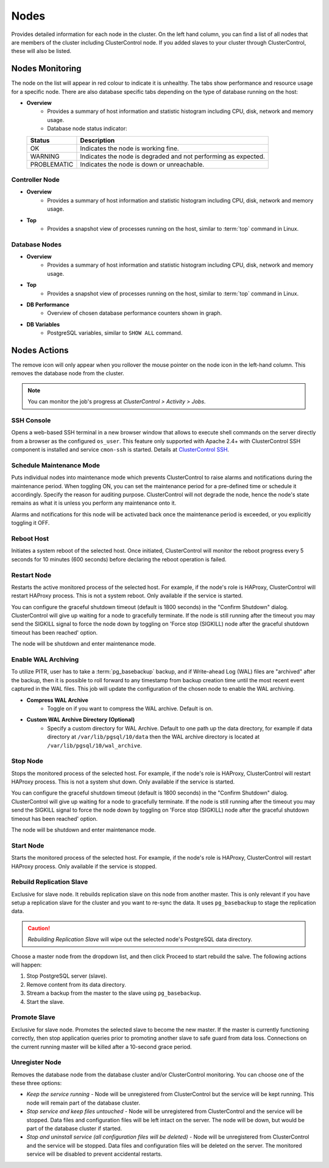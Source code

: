 Nodes
-----

Provides detailed information for each node in the cluster. On the left hand column, you can find a list of all nodes that are members of the cluster including ClusterControl node. If you added slaves to your cluster through ClusterControl, these will also be listed.


Nodes Monitoring
+++++++++++++++++

The node on the list will appear in red colour to indicate it is unhealthy. The tabs show performance and resource usage for a specific node. There are also database specific tabs depending on the type of database running on the host:

* **Overview**
	- Provides a summary of host information and statistic histogram including CPU, disk, network and memory usage.
	- Database node status indicator:

  =========== ===========
  Status      Description
  =========== ===========
  OK          Indicates the node is working fine.
  WARNING     Indicates the node is degraded and not performing as expected.
  PROBLEMATIC Indicates the node is down or unreachable.
  =========== ===========

Controller Node
````````````````

* **Overview**
	- Provides a summary of host information and statistic histogram including CPU, disk, network and memory usage.

* **Top**
	- Provides a snapshot view of processes running on the host, similar to :term:`top` command in Linux.

Database Nodes
``````````````

* **Overview**
	- Provides a summary of host information and statistic histogram including CPU, disk, network and memory usage.

* **Top**
	- Provides a snapshot view of processes running on the host, similar to :term:`top` command in Linux.
	
* **DB Performance**
	- Overview of chosen database performance counters shown in graph.

* **DB Variables**
	- PostgreSQL variables, similar to ``SHOW ALL`` command.

Nodes Actions
+++++++++++++

The remove icon will only appear when you rollover the mouse pointer on the node icon in the left-hand column. This removes the database node from the cluster.

.. Note:: You can monitor the job's progress at *ClusterControl > Activity > Jobs*.

SSH Console
````````````

Opens a web-based SSH terminal in a new browser window that allows to execute shell commands on the server directly from a browser as the configured ``os_user``. This feature only supported with Apache 2.4+ with ClusterControl SSH component is installed and service ``cmon-ssh`` is started. Details at `ClusterControl SSH <../../components.html#clustercontrol-ssh>`_.

Schedule Maintenance Mode
``````````````````````````

Puts individual nodes into maintenance mode which prevents ClusterControl to raise alarms and notifications during the maintenance period. When toggling ON, you can set the maintenance period for a pre-defined time or schedule it accordingly. Specify the reason for auditing purpose. ClusterControl will not degrade the node, hence the node's state remains as what it is unless you perform any maintenance onto it. 

Alarms and notifications for this node will be activated back once the maintenance period is exceeded, or you explicitly toggling it OFF.

Reboot Host
````````````

Initiates a system reboot of the selected host. Once initiated, ClusterControl will monitor the reboot progress every 5 seconds for 10 minutes (600 seconds) before declaring the reboot operation is failed.

Restart Node
``````````````

Restarts the active monitored process of the selected host. For example, if the node's role is HAProxy, ClusterControl will restart HAProxy process. This is not a system reboot. Only available if the service is started. 

You can configure the graceful shutdown timeout (default is 1800 seconds) in the "Confirm Shutdown" dialog. ClusterControl will give up waiting for a node to gracefully terminate. If the node is still running after the timeout you may send the SIGKILL signal to force the node down by toggling on 'Force stop (SIGKILL) node after the graceful shutdown timeout has been reached' option.

The node will be shutdown and enter maintenance mode.

Enable WAL Archiving
`````````````````````

To utilize PITR, user has to take a :term:`pg_basebackup` backup, and if Write-ahead Log (WAL) files are "archived" after the backup, then it is possible to roll forward to any timestamp from backup creation time until the most recent event captured in the WAL files. This job will update the configuration of the chosen node to enable the WAL archiving.

* **Compress WAL Archive**
	- Toggle on if you want to compress the WAL archive. Default is on.

* **Custom WAL Archive Directory (Optional)**
	- Specify a custom directory for WAL Archive. Default to one path up the data directory, for example if data directory at ``/var/lib/pgsql/10/data`` then the WAL archive directory is located at ``/var/lib/pgsql/10/wal_archive``.

Stop Node
``````````

Stops the monitored process of the selected host. For example, if the node's role is HAProxy, ClusterControl will restart HAProxy process. This is not a system shut down. Only available if the service is started. 

You can configure the graceful shutdown timeout (default is 1800 seconds) in the "Confirm Shutdown" dialog. ClusterControl will give up waiting for a node to gracefully terminate. If the node is still running after the timeout you may send the SIGKILL signal to force the node down by toggling on 'Force stop (SIGKILL) node after the graceful shutdown timeout has been reached' option.

The node will be shutdown and enter maintenance mode.

Start Node
``````````

Starts the monitored process of the selected host. For example, if the node's role is HAProxy, ClusterControl will restart HAProxy process. Only available if the service is stopped. 

Rebuild Replication Slave
``````````````````````````

Exclusive for slave node. It rebuilds replication slave on this node from another master. This is only relevant if you have setup a replication slave for the cluster and you want to re-sync the data. It uses ``pg_basebackup`` to stage the replication data.

.. caution:: *Rebuilding Replication Slave* will wipe out the selected node's PostgreSQL data directory.

Choose a master node from the dropdown list, and then click Proceed to start rebuild the salve. The following actions will happen:

1. Stop PostgreSQL server (slave).
2. Remove content from its data directory.
3. Stream a backup from the master to the slave using ``pg_basebackup``.
4. Start the slave.

Promote Slave
``````````````

Exclusive for slave node. Promotes the selected slave to become the new master. If the master is currently functioning correctly, then stop application queries prior to promoting another slave to safe guard from data loss. Connections on the current running master will be killed after a 10-second grace period.

Unregister Node
````````````````

Removes the database node from the database cluster and/or ClusterControl monitoring. You can choose one of the these three options:

* *Keep the service running* - Node will be unregistered from ClusterControl but the service will be kept running. This node will remain part of the database cluster.
* *Stop service and keep files untouched* - Node will be unregistered from ClusterControl and the service will be stopped. Data files and configuration files will be left intact on the server. The node will be down, but would be part of the database cluster if started.
* *Stop and uninstall service (all configuration files will be deleted)* - Node will be unregistered from ClusterControl and the service will be stopped. Data files and configuration files will be deleted on the server. The monitored service will be disabled to prevent accidental restarts.
